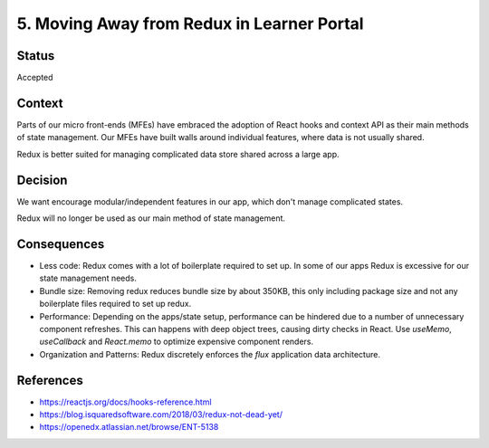 ================================
5. Moving Away from Redux in Learner Portal
================================

******
Status
******

Accepted

*******
Context
*******

Parts of our micro front-ends (MFEs) have embraced the adoption of React hooks and context API as their main methods of state management. Our MFEs have built walls around individual features, where data is not usually shared. 

Redux is better suited for managing complicated data store shared across a large app.

********
Decision
********

We want encourage modular/independent features in our app, which don't manage complicated states.

Redux will no longer be used as our main method of state management.

************
Consequences
************

- Less code: Redux comes with a lot of boilerplate required to set up. In some of our apps Redux is excessive for our state management needs.

- Bundle size: Removing redux reduces bundle size by about 350KB, this only including package size and not any boilerplate files required to set up redux. 

- Performance: Depending on the apps/state setup, performance can be hindered due to a number of unnecessary component refreshes. This can happens with deep object trees, causing dirty checks in React. Use `useMemo`, `useCallback` and `React.memo` to optimize expensive component renders.

- Organization and Patterns: Redux discretely enforces the `flux` application data architecture. 

**********
References
**********

* https://reactjs.org/docs/hooks-reference.html
* https://blog.isquaredsoftware.com/2018/03/redux-not-dead-yet/
* https://openedx.atlassian.net/browse/ENT-5138
